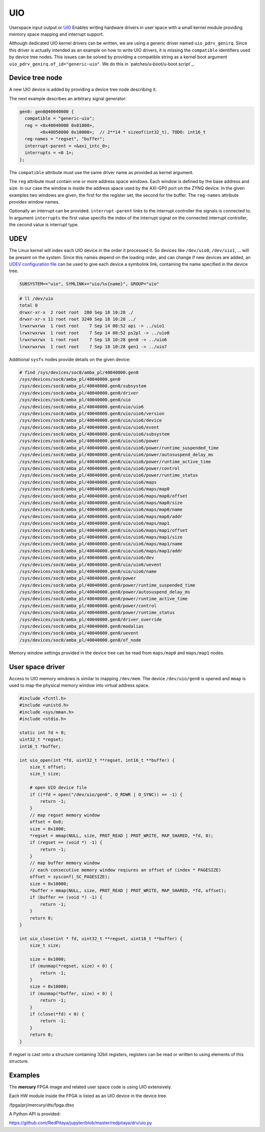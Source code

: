 .. _UIO:

###
UIO
###

Userspace input output or `UIO <https://www.kernel.org/doc/html/v4.12/driver-api/uio-howto.html>`_
Enables writing hardware drivers in user space with a small kernel module providing
memory space mapping and interrupt support.

Although dedicated UIO kernel drivers can be written,
we are using a generic driver named ``uio_pdrv_genirq``.
Since this driver is actually intended as an example on how to write UIO drivers,
it is missing the ``compatible`` identifiers used by device tree nodes.
This issues can be solved by providing a compatible string as
a kernel boot argument ``uio_pdrv_genirq.of_id="generic-uio"``.
We do this in `patches/u-boot/u-boot.script`_.

****************
Device tree node
****************

A new UIO device is added by providing a device tree node describing it.

The next example describes an arbitrary signal generator:

.. code-block::

   gen0: gen0@40040000 {
     compatible = "generic-uio";
     reg = <0x40040000 0x01000>,
           <0x40050000 0x10000>;  // 2**14 * sizeof(int32_t), TODO: int16_t
     reg-names = "regset", "buffer";
     interrupt-parent = <&axi_intc_0>;
     interrupts = <0 1>;
   };

The ``compatible`` attribute must use the same driver name as provided as kernel argument.

The ``reg`` attribute must contain one or more address space windows.
Each window is defined by the base address and size. In our case
the window is inside the address space used by the AXI-GP0 port on the ZYNQ device.
In the given examples two windows are given, the first for the register set,
the second for the buffer. The ``reg-names`` attribute provides window names.

Optionally an interrupt can be provided. ``interrupt-parent`` links
to the interrupt controller the signals is connected to.
In argument ``interrupts`` the first value specifis the index of the interrupt signal
on the connected interrupt controller, the cecond value is interrupt type.

****
UDEV
****

The Linux kernel will index each UIO device in the order it processed it.
So devices like ``/dev/uio0``, ``/dev/uio1``, ... will be present on the system.
Since this names depend on the loading order, and can change if new devices are added,
an `UDEV configuration file </OS/debian/overlay/etc/udev/rules.d/10-redpitaya.rules>`_
can be used to give each device a symbolink link, containing the name specified in the device tree.

.. code-block::

   SUBSYSTEM=="uio", SYMLINK+="uio/%s{name}", GROUP="uio"

.. code-block:: shell-session

   # ll /dev/uio
   total 0
   drwxr-xr-x  2 root root  280 Sep 18 10:28 ./
   drwxr-xr-x 11 root root 3240 Sep 18 10:28 ../
   lrwxrwxrwx  1 root root    7 Sep 14 08:52 api -> ../uio1
   lrwxrwxrwx  1 root root    7 Sep 14 08:52 ps2pl -> ../uio0
   lrwxrwxrwx  1 root root    7 Sep 18 10:28 gen0 -> ../uio6
   lrwxrwxrwx  1 root root    7 Sep 18 10:28 gen1 -> ../uio7

Additional ``sysfs`` nodes provide details on the given device:

.. code-block:: shell-session

   # find /sys/devices/soc0/amba_pl/40040000.gen0
   /sys/devices/soc0/amba_pl/40040000.gen0
   /sys/devices/soc0/amba_pl/40040000.gen0/subsystem
   /sys/devices/soc0/amba_pl/40040000.gen0/driver
   /sys/devices/soc0/amba_pl/40040000.gen0/uio
   /sys/devices/soc0/amba_pl/40040000.gen0/uio/uio6
   /sys/devices/soc0/amba_pl/40040000.gen0/uio/uio6/version
   /sys/devices/soc0/amba_pl/40040000.gen0/uio/uio6/device
   /sys/devices/soc0/amba_pl/40040000.gen0/uio/uio6/event
   /sys/devices/soc0/amba_pl/40040000.gen0/uio/uio6/subsystem
   /sys/devices/soc0/amba_pl/40040000.gen0/uio/uio6/power
   /sys/devices/soc0/amba_pl/40040000.gen0/uio/uio6/power/runtime_suspended_time
   /sys/devices/soc0/amba_pl/40040000.gen0/uio/uio6/power/autosuspend_delay_ms
   /sys/devices/soc0/amba_pl/40040000.gen0/uio/uio6/power/runtime_active_time
   /sys/devices/soc0/amba_pl/40040000.gen0/uio/uio6/power/control
   /sys/devices/soc0/amba_pl/40040000.gen0/uio/uio6/power/runtime_status
   /sys/devices/soc0/amba_pl/40040000.gen0/uio/uio6/maps
   /sys/devices/soc0/amba_pl/40040000.gen0/uio/uio6/maps/map0
   /sys/devices/soc0/amba_pl/40040000.gen0/uio/uio6/maps/map0/offset
   /sys/devices/soc0/amba_pl/40040000.gen0/uio/uio6/maps/map0/size
   /sys/devices/soc0/amba_pl/40040000.gen0/uio/uio6/maps/map0/name
   /sys/devices/soc0/amba_pl/40040000.gen0/uio/uio6/maps/map0/addr
   /sys/devices/soc0/amba_pl/40040000.gen0/uio/uio6/maps/map1
   /sys/devices/soc0/amba_pl/40040000.gen0/uio/uio6/maps/map1/offset
   /sys/devices/soc0/amba_pl/40040000.gen0/uio/uio6/maps/map1/size
   /sys/devices/soc0/amba_pl/40040000.gen0/uio/uio6/maps/map1/name
   /sys/devices/soc0/amba_pl/40040000.gen0/uio/uio6/maps/map1/addr
   /sys/devices/soc0/amba_pl/40040000.gen0/uio/uio6/dev
   /sys/devices/soc0/amba_pl/40040000.gen0/uio/uio6/uevent
   /sys/devices/soc0/amba_pl/40040000.gen0/uio/uio6/name
   /sys/devices/soc0/amba_pl/40040000.gen0/power
   /sys/devices/soc0/amba_pl/40040000.gen0/power/runtime_suspended_time
   /sys/devices/soc0/amba_pl/40040000.gen0/power/autosuspend_delay_ms
   /sys/devices/soc0/amba_pl/40040000.gen0/power/runtime_active_time
   /sys/devices/soc0/amba_pl/40040000.gen0/power/control
   /sys/devices/soc0/amba_pl/40040000.gen0/power/runtime_status
   /sys/devices/soc0/amba_pl/40040000.gen0/driver_override
   /sys/devices/soc0/amba_pl/40040000.gen0/modalias
   /sys/devices/soc0/amba_pl/40040000.gen0/uevent
   /sys/devices/soc0/amba_pl/40040000.gen0/of_node

Memory window settings provided in the device tree can be read from
``maps/map0`` and ``maps/map1`` nodes.

*****************
User space driver
*****************

Access to UIO memory windows is similar to mapping ``/dev/mem``.
The device ``/dev/uio/gen0`` is opened and ``mmap`` is used to
map the physical memory window into virtual address space.

.. code-block:: C

   #include <fcntl.h>
   #include <unistd.h>
   #include <sys/mman.h>
   #include <stdio.h>

   static int fd = 0;
   uint32_t *regset;
   int16_t *buffer;

   int uio_open(int *fd, uint32_t **regset, int16_t **buffer) {
       size_t offset;
       size_t size;

       # open UIO device file
       if ((*fd = open("/dev/uio/gen0", O_RDWR | O_SYNC)) == -1) {
           return -1;
       }
       // map regset memory window
       offset = 0x0;
       size = 0x1000;
       *regset = mmap(NULL, size, PROT_READ | PROT_WRITE, MAP_SHARED, *fd, 0);
       if (regset == (void *) -1) {
           return -1;
       }
       // map buffer memory window
       // each consecutive memory window reqiures an offset of (index * PAGESIZE)
       offset = sysconf(_SC_PAGESIZE);
       size = 0x10000;
       *buffer = mmap(NULL, size, PROT_READ | PROT_WRITE, MAP_SHARED, *fd, offset);
       if (buffer == (void *) -1) {
           return -1;
       }
       return 0;
   }

   int uio_close(int * fd, uint32_t **regset, uint16_t **buffer) {
       size_t size;

       size = 0x1000;
       if (munmap(*regset, size) < 0) {
           return -1;
       }
       size = 0x10000;
       if (munmap(*buffer, size) < 0) {
           return -1;
       }
       if (close(*fd) < 0) {
           return -1;
       }
       return 0;
   }

If regset is cast onto a structure containing 32bit registers,
registers can be read or written to using elements of this structure.

********
Examples
********

The **mercury** FPGA image and related user space code is using UIO extensively.

Each HW module inside the FPGA is listed as an UIO device in the device tree.

/fpga/prj/mercury/dts/fpga.dtso

A Python API is provided:

https://github.com/RedPitaya/jupyter/blob/master/redpitaya/drv/uio.py
